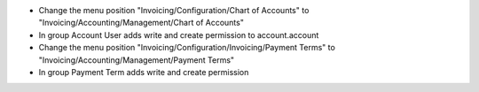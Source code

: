 - Change the menu position "Invoicing/Configuration/Chart of Accounts" to "Invoicing/Accounting/Management/Chart of Accounts"
- In group Account User adds write and create permission to account.account 

- Change the menu position "Invoicing/Configuration/Invoicing/Payment Terms" to "Invoicing/Accounting/Management/Payment Terms"
- In group Payment Term adds write and create permission

